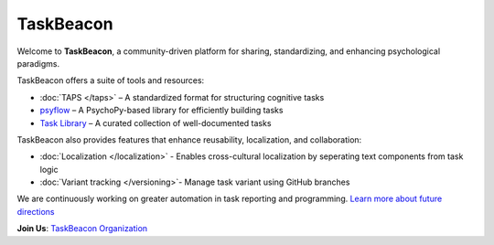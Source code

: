 TaskBeacon
----------

Welcome to **TaskBeacon**, a community-driven platform for sharing, standardizing, and enhancing psychological paradigms.

TaskBeacon offers a suite of tools and resources:

.. image:: _static/flowchart.png
   :alt: Illustration of TaskBeacon
   :align: center
   :width: 85%

- :doc:`TAPS </taps>` – A standardized format for structuring cognitive tasks  
- `psyflow <https://taskbeacon.github.io/psyflow/>`_ – A PsychoPy-based library for efficiently building tasks  
- `Task Library <https://taskbeacon.github.io/task_index/>`_ – A curated collection of well-documented tasks  

TaskBeacon also provides features that enhance reusability, localization, and collaboration:

- :doc:`Localization </localization>` - Enables cross-cultural localization by seperating text components from task logic
- :doc:`Variant tracking </versioning>`- Manage task variant using GitHub branches 

We are continuously working on greater automation in task reporting and programming.  
`Learn more about future directions <https://taskbeacon.github.io/future_directions>`_

**Join Us**: `TaskBeacon Organization <https://github.com/TaskBeacon>`_
